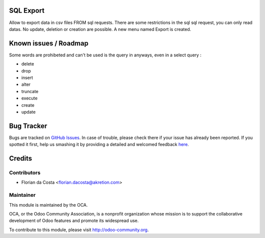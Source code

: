 .. image:: https://img.shields.io/badge/licence-AGPL--3-blue.svg
    :alt: License: AGPL-3

SQL Export
==========

Allow to export data in csv files FROM sql requests.
There are some restrictions in the sql sql request, you can only read datas.
No update, deletion or creation are possible.
A new menu named Export is created.

Known issues / Roadmap
======================

Some words are prohibeted and can't be used is the query in anyways, even in a select query :

* delete
* drop
* insert
* alter
* truncate
* execute
* create
* update


Bug Tracker
===========

Bugs are tracked on `GitHub Issues <https://github.com/OCA/server-tools/issues>`_.
In case of trouble, please check there if your issue has already been reported.
If you spotted it first, help us smashing it by providing a detailed and welcomed feedback
`here <https://github.com/OCA/server-tools/issues/new?body=module:%20sql_export%0Aversion:%208.0%0A%0A**Steps%20to%20reproduce**%0A-%20...%0A%0A**Current%20behavior**%0A%0A**Expected%20behavior**>`_.

Credits
=======

Contributors
------------

* Florian da Costa <florian.dacosta@akretion.com>

Maintainer
----------

.. image:: http://odoo-community.org/logo.png
   :alt: Odoo Community Association
   :target: http://odoo-community.org

This module is maintained by the OCA.

OCA, or the Odoo Community Association, is a nonprofit organization whose
mission is to support the collaborative development of Odoo features and
promote its widespread use.

To contribute to this module, please visit http://odoo-community.org.
